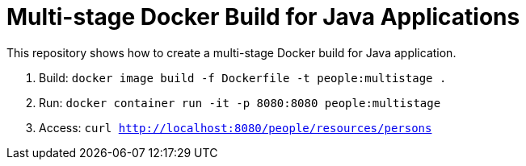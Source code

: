 = Multi-stage Docker Build for Java Applications

This repository shows how to create a multi-stage Docker build for Java application.

. Build: `docker image build -f Dockerfile -t people:multistage .`
. Run: `docker container run -it -p 8080:8080 people:multistage`
. Access: `curl http://localhost:8080/people/resources/persons`

